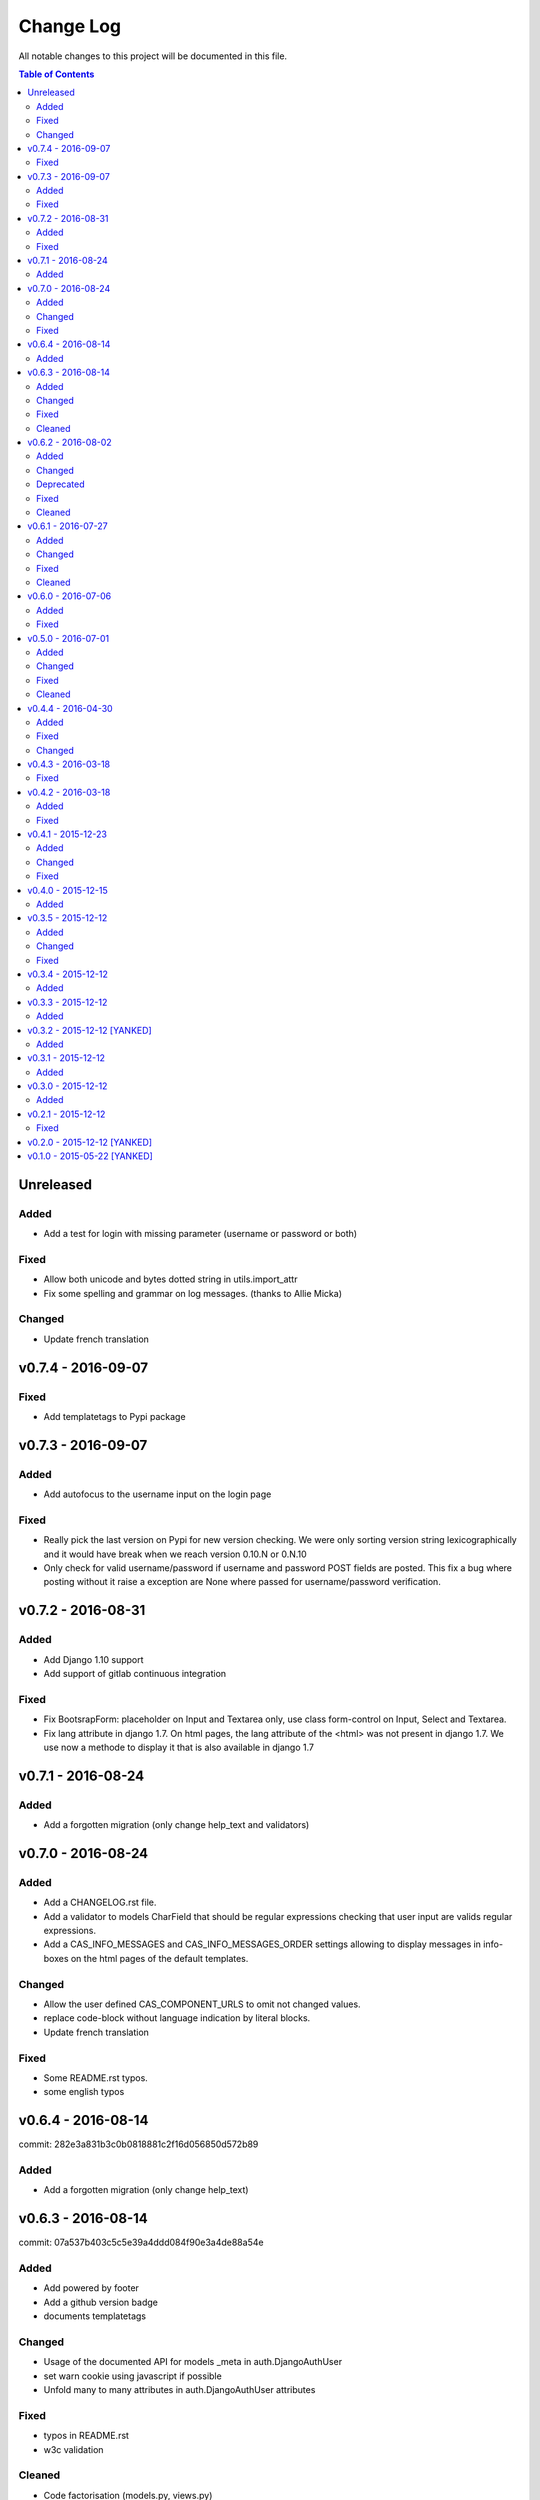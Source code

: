 Change Log
##########

All notable changes to this project will be documented in this file.

.. contents:: Table of Contents
   :depth: 2

Unreleased
==========

Added
-----
* Add a test for login with missing parameter (username or password or both)

Fixed
-----
* Allow both unicode and bytes dotted string in utils.import_attr
* Fix some spelling and grammar on log messages. (thanks to Allie Micka)

Changed
-------
* Update french translation


v0.7.4 - 2016-09-07
===================

Fixed
-----
* Add templatetags to Pypi package


v0.7.3 - 2016-09-07
===================

Added
-----
* Add autofocus to the username input on the login page

Fixed
-----
* Really pick the last version on Pypi for new version checking.
  We were only sorting version string lexicographically and it would have break when
  we reach version 0.10.N or 0.N.10
* Only check for valid username/password if username and password POST fields are posted.
  This fix a bug where posting without it raise a exception are None where passed for
  username/password verification.


v0.7.2 - 2016-08-31
===================

Added
-----
* Add Django 1.10 support
* Add support of gitlab continuous integration

Fixed
-----
* Fix BootsrapForm: placeholder on Input and Textarea only, use class form-control on
  Input, Select and Textarea.
* Fix lang attribute in django 1.7. On html pages, the lang attribute of the <html> was not
  present in django 1.7. We use now a methode to display it that is also available in django 1.7


v0.7.1 - 2016-08-24
===================

Added
-----
* Add a forgotten migration (only change help_text and validators)


v0.7.0 - 2016-08-24
===================

Added
-----
* Add a CHANGELOG.rst file.
* Add a validator to models CharField that should be regular expressions checking that user input
  are valids regular expressions.
* Add a CAS_INFO_MESSAGES and CAS_INFO_MESSAGES_ORDER settings allowing to display messages in
  info-boxes on the html pages of the default templates.

Changed
-------
* Allow the user defined CAS_COMPONENT_URLS to omit not changed values.
* replace code-block without language indication by literal blocks.
* Update french translation

Fixed
-----
* Some README.rst typos.
* some english typos


v0.6.4 - 2016-08-14
===================

commit: 282e3a831b3c0b0818881c2f16d056850d572b89

Added
-----
* Add a forgotten migration (only change help_text)


v0.6.3 - 2016-08-14
===================

commit: 07a537b403c5c5e39a4ddd084f90e3a4de88a54e

Added
-----
* Add powered by footer
* Add a github version badge
* documents templatetags

Changed
-------
* Usage of the documented API for models _meta in auth.DjangoAuthUser
* set warn cookie using javascript if possible
* Unfold many to many attributes in auth.DjangoAuthUser attributes

Fixed
-----
* typos in README.rst
* w3c validation

Cleaned
-------
* Code factorisation (models.py, views.py)


v0.6.2 - 2016-08-02
===================

commit: 773707e6c3c3fa20f697c946e31cafc591e8fee8

Added
-----
* Support authentication renewal in federate mode
* Add new version email and info box then new version is available
* Add SqlAuthUser and LdapAuthUser auth classes.
  Deprecate the usage of MysqlAuthUser in favor of SqlAuthUser.
* Add pytest-warning to tests
* Add a checkbox to forget the identity provider if we checked "remember the identity provider"
* Add dependancies correspondance between python pypi, debian and centos packages in README

Changed
-------
* Move coverage computation last in travis
* Enable logging to stderr then running tests
* Remember "warn me before…" using a cookie
* Put favicon (shortcut icon) URL in settings

Deprecated
----------
* The auth class MysqlAuthUser is deprecated in favor of the SqlAuthUser class.

Fixed
-----
* Use custom templatetags instead settings custom attributes to Boundfields
  (As it do not work with django 1.7)
* Display an error message on bad response from identity provider in federate mode
  instead of crashing. (e.g. Bad XML document)
* Catch base64 decode error on b64decode to raise our custom exception BadHash
* Add secret as sensitive variables/post parameter for /auth
* Only set "remember my provider" in federated mode upon successful authentication
* Since we drop django-boostrap3 dependancies, Django default minimal version is 1.7.1
* [cas.py] Append renew=true when validating tickets

Cleaned
-------
* code factorization (cas.py, forms.py)


v0.6.1 - 2016-07-27
===================

commit: b168e0a6423c53de31aae6c444fa1d1c5083afa6

Added
-----
* Add sphinx docs + autodoc
* Add the possibility to run tests with "setup.py test"
* Include docs, Makefile, coverage config and tests config to source package
* Add serviceValidate ProxyTicket tests
* Add python 3.5 tox/travis tests

Changed
-------
* Use https://badges.genua.fr for badges

Fixed
-----
* Keep LoginTicket list upon fail authentication
  (It prevent the next login attemps to fail because of bad LT)

Cleaned
-------
* Compact federated mode migration
* Reformat default_settings.py for documentation using sphinx autodoc
* Factorize some code (from views.py to Ticket models class methods)
* Update urlpattern for django 1.10
* Drop dependancies django-picklefield and django-bootstrap3


v0.6.0 - 2016-07-06
===================

commit: 4ad4d13baa4236c5cd72cc5216d7ff08dd361476

Added
-----
* Add a section describing service patterns options to README.rst
* Add a federation mode:
  When the settings CAS_FEDERATE is True, django-cas-server will offer to the user to choose its
  CAS backend to authenticate. Hence the login page do not display anymore a username/password form
  but a select form with configured CASs backend.
  This allow to give access to CAS supported applications to users from multiple organization
  seamlessly.

  It was originally developped to mach the need of https://ares.fr (Federated CAS at
  https://cas.ares.fr, example of an application using it as https://chat.myares.fr)

Fixed
-----
* Then a ticket was marked as obtained with the user entering its credentials (aka not by SSO), and
  the service did not require it, ticket validation was failing. Now, if the service do not require
  authentication to be renewed, both ticket with renewed authentication and non renewed
  authentication validate successfully.



v0.5.0 - 2016-07-01
===================

commit: e3ab64271b718a17e4cbbbabda0a2453107a83df

Added
-----
* Add more password scheme support to the mysql authentication backend: ldap user
  attribute scheme encoding and simple password hash in hexa for md5, sha1, sha224,
  sha256, sha384, sha512.
* Add a main heading to template "Central Authentication Service" with a logo controled
  by CAS_LOGO_URL
* Add logos to the project (svg, png)
* Add coverage computation
* link project to codacy
* Update doc: add debian requirement, correct typos, correct links

Changed
-------
* Use settings to set tests username password and attributes
* Tweak the css and html for small screens
* Update travis cache for faster build
* clean Makefile, use pip to install, add target for tests

Fixed
-----
* Fix "warn me": we generate the ticket after the user agree to be connected to the service.
  we were generating first and the connect button was a link to the service url with the ?ticket=
  this could lead to situation where the ticket validity expire if the user is slow to click the
  connect button.
* Fix authentication renewal: the renew parameter were not transmited when POST the login request
   and self.renew (aks for auth renewal) was use instead of self.renewed (auth was renewd)
   when generating a ticket.
* Fix attribute value replacement when generating a ticket: we were using the 'name' attribute
  instead of the 'attribut' attribut on ReplaceAttributValue
* Fix attribute value replacement when generating a ticket then the value is a list: iterate over
  each element of the list.
* Fix a NameError in utils.import_attr
* Fix serviceValidate and samlValidate when user_field is an attribute that is a list: we use
  the first element of the list as username. we were serializing the list before that.
* Correct typos


Cleaned
-------
* Clean some useless conditional branches found with coverage
* Clean cas.js: use compact object declararion
* Use six for python{2|3} compatibility
* Move all unit tests to cas_server.tests and use django primitive. We also have a 100% tests
  coverage now. Using the django classes for tests, we do not need to use our own dirty mock.
* Move mysql backend password check to a function in utils


v0.4.4 - 2016-04-30
===================

commit: 77d1607b0beefe8b171adcd8e2dcd974e3cdc72a

Added
-----
* Add sensitive_post_parameters and sensitive_variables for passwords, so passwords are anonymised
  before django send an error report.
  
Fixed
-----
* Before commit 77fc5b5 the User model had a foreign key to the Session model. After the commit,
  Only the session_key is store, allowing to use different backend than the Session SQL backend.
  So the first migration (which is 21 migrations combined) was creating the User model with the
  foreign key, then delete it and add the field session_key. Somehow, MySQL did not like it.
  Now the first migration directly create the User model with the session_key and without the
  foreign key to the Session SQL backend.
* Evaluate attributes variables in the template samlValidate.xml. the {{ }} was missing causing
  the variable name to be displyed instead of the variable content.
* Return username in CAS 1.0 on the second ligne of the CAS response as specified.


Changed
-------
* Update tests


v0.4.3 - 2016-03-18
===================

commit: f6d436acb49f8d32b5457c316c18c4892accfd3b

Fixed
-----
* Currently, one of our dependancy, django-boostrap3, do not support django 1.7 in its last version.
  So there is some detection of the current django installed version in setup.py to pin 
  django-boostrap3 to a version supported by django 1.7 if django 1.7 is installed, or to require
  at least django 1.8.
  The detection did not handle the case where django was not installed.
* [PEP8] Put line breaks after binary operator and not before.


v0.4.2 - 2016-03-18
===================

commit: d1cd17d6103281b03a8c57013671057eab80d21c

Added
-----
* On logout, display the number of sessions we are logged out from.

Fixed
-----
* One of our dependancy, django-boostrap3, do not support django 1.7 in its last version.
  Some django version detection is added to setup.py to handle that.
* Some typos
* Make errors returned by utils.import_attr clearer (as they are likely to be displayed to the
  django admin)


v0.4.1 - 2015-12-23
===================

commit: 5e63f39f9b7c678a300ad2f8132166be34d1d35b

Added
-----
* Add a run_test_server target to make file. Running make run_test_server will build a virtualenv,
  create a django projet with django-cas-server and lauch ./management.py runserver. It is quite
  handy to test developement version.
* Add verbose name for cas_server app and models
* Add Makefile clean targets for tox tests and test virtualenv.
* Add link on license badge to the GPLv3

Changed
-------
* Make Makefile clean targets modular
* Use img.shields.io for PyPi badges
* Get django-cas-server version in Makefile directly from setup.py (so now, the version is only
  written in one place)

Fixed
-----
* Fix MysqlAuthUser when number of results != 1: In that case, call super anyway this the provided
  username.


v0.4.0 - 2015-12-15
===================

commit: 7b4fac575449e50c2caff07f5798dba7f4e4857c

Added
-----
* Add a help_text to pattern of ServicePattern
* Add a timeout to SLO requests
* Add logging capabilities (see README.rst for instruction)
* Add management commands that should be called on a regular basis to README.rst


v0.3.5 - 2015-12-12
===================

commit: 51fa0861f550723171e52d58025fa789dccb8cde

Added
-----
* Add badges to README.rst
* Document settings parameter in README.rst
* Add a "Features" section in README.rst

Changed
-------
* Add a AuthUser auth class and use it as auth classes base class instead of DummyAuthUser

Fixed
-----
* Fix minor errors and typos in README.rst



v0.3.4 - 2015-12-12
===================

commit: 9fbfe19c550b147e8d0377108cdac8231cf0fb27

Added
-----
* Add static files, templates and locales to the PyPi release by adding them to MANIFEST.in
* Add a Makefile with the build/install/clean/dist targets


v0.3.3 - 2015-12-12
===================

commit: 16b700d0127abe33a1eabf5d5fe890aeb5167e5a

Added
-----
* Add management commands and migrations to the package by adding there packages to setup.py
  packages list.
  

v0.3.2 - 2015-12-12 [YANKED]
============================

commit: eef9490885bf665a53349573ddb9cbe844319b3e

Added
-----
* Add migrations to setup.py package_data


v0.3.1 - 2015-12-12
===================

commit: d0f6ed9ea3a4b3e2bf715fd218c460892c32e39f

Added
-----
* Add a forgotten migration (remove auto_now_add=True from the User model)


v0.3.0 - 2015-12-12
===================

commit: b69769d71a99806a69e300eca0d7c6744a2b327e

Added
-----
* Django 1.9 compatibility (add tox and travis tests and fix some decrecated)


v0.2.1 - 2015-12-12
===================

commit: 90e077dedb991d651822e9bb283470de8bddd7dd

First github and PyPi release

Fixed
-----
* Prune .tox in MANIFEST.in
* add dist/ to .gitignore
* typo in setup.cfg


v0.2.0 - 2015-12-12 [YANKED]
============================

commit: a071ad46d7cd76fc97eb86f2f538d330457c6767


v0.1.0 - 2015-05-22 [YANKED]
============================

commit: 6981433bdf8a406992ba0c5e844a47d06ccc08fb
